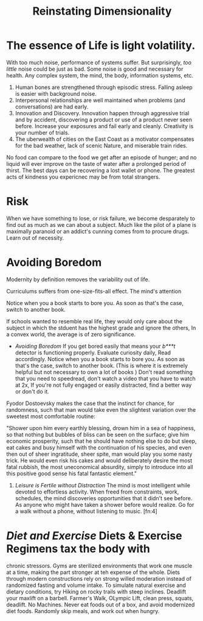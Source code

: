 #+TITLE: Reinstating Dimensionality 
 


* The essence of Life is light volatility.
With too much noise, performance of systems suffer. But surprisingly,
/too little/ noise could be just as bad. Some noise is good and
necessary for health. Any complex system, the mind, the body,
information systems, etc. 

  1) Human bones are strengthened through episodic stress. Falling
    asleep is easier with background noise. 
  2) Interpersonal relationships are well maintained when problems (and
    conversations) are had early. 
  3) Innovation and Discovery. Innovation happen through aggressive
    trial and by accident, discovering a product or use of a product
    never seen before. Increase your exposures and fail
    early and cleanly. Creativity is your number of trials.
  4) The uberwealth of cities on the East Coast as a motivator
     compensates for the bad weather, lack of scenic Nature, and
     miserable train rides.


No food can compare to the food we get after an episode of hunger; and
no liquid will ever improve on the taste of water after a prolonged
period of thirst. The best days can be recovering a lost wallet or
phone. The greatest acts of kindness you expericnec may be from total
strangers. 

* Risk 
When we have something to lose, or risk failure, we become desparately
to find out as much as we can about a subject. Much like the pilot of
a plane is maximally paranoid or an  addict's cunning comes from to
procure drugs. Learn out of necessity. 



* Avoiding Boredom
Modernity by definition removes the variability out of life. 

Curriculums suffers from one-size-fits-all effect. The mind's
attention 

Notice when you a book starts to bore you. As soon as that's the case,
switch to another book. 

If schools wanted to resemble
real life, they would only care about the subject in which the stduent
has the  highest grade and ignore the others, In a convex world, the
average is of zero significance. 

     - /Avoiding Boredom/ If you get bored easily that means your
       /b***t/ detector is functioning properly. Evaluate curiosity
       daily, Read accordingly. Notice when you a book starts to bore
       you. As soon as that's the case, switch to another book. (This
       is where it is extremely helpful but not necessary to own a lot
       of books ) Don't read something that you need to speedread,
       don't watch a video that you have to watch at 2x, If you're not
       fully engaged or easily distracted, find a better way or don't
       do it. 

Fyodor Dostoevsky makes the case that the instinct for chance, for randomness,
such that man would take even the slightest variation over the
sweetest most comfortable routine:
 
#+BEGIN_QUOTE:
"Shower upon him every earthly blessing, drown him in a sea of
happiness, so that nothing but bubbles of bliss can be seen on the
surface; give him economic prosperity, such that he should have
nothing else to do but sleep, eat cakes and busy himself with the
continuation of his species, and even then out of sheer ingratitude,
sheer spite, man would play you some nasty trick. He would even risk
his cakes and would deliberately desire the most fatal rubbish, the
most uneconomical absurdity, simply to introduce into all this
positive good sense his fatal fantastic element."

#+END_QUOTE:
   
  2) /Leisure is Fertile without Distraction/ The mind is most
     intelligent while devoted to effortless activity. When freed
     from constraints, work, schedules, the mind discoveries
     opportunities that it didn't see before. As anyone who might have
     taken a shower before would realize. Go for a walk without a
     phone, without listening to music. [fn:4] 


*  /Diet and Exercise/ Diets & Exercise Regimens tax the body with
  chronic stressors. Gyms are sterilized environments that work one
  muscle at a time, making the part stronger at teh expense of the
  whole. Diets through modern constructions rely on strong willed
  moderation instead of randomized fasting and volume intake. To
  simulate natural exercise and dietary conditions, try Hiking on
  rocky trails with steep inclines. Deadlift your maxlift on a
  barbell. Farmer's Walk, OLympic Lift, clean press, squats,
  deadlift. No Machines. Never eat foods out of a box, and avoid modernized diet
  foods. Randomly skip meals, and work out when hungry. 
